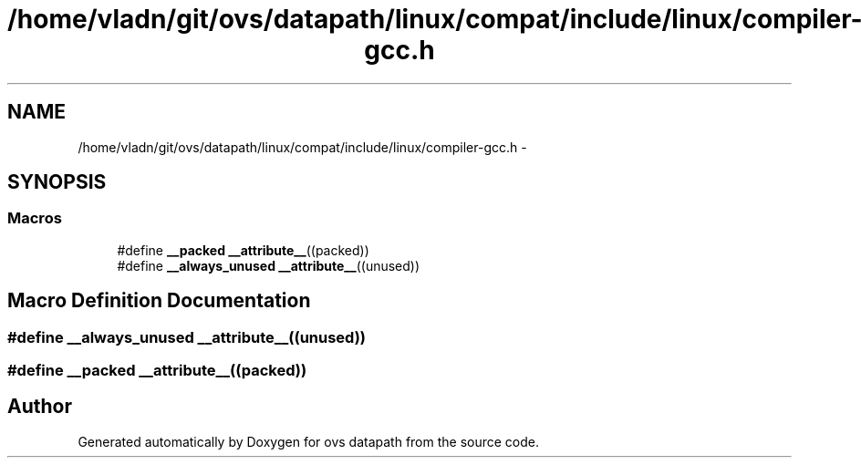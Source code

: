 .TH "/home/vladn/git/ovs/datapath/linux/compat/include/linux/compiler-gcc.h" 3 "Mon Aug 17 2015" "ovs datapath" \" -*- nroff -*-
.ad l
.nh
.SH NAME
/home/vladn/git/ovs/datapath/linux/compat/include/linux/compiler-gcc.h \- 
.SH SYNOPSIS
.br
.PP
.SS "Macros"

.in +1c
.ti -1c
.RI "#define \fB__packed\fP   \fB__attribute__\fP((packed))"
.br
.ti -1c
.RI "#define \fB__always_unused\fP   \fB__attribute__\fP((unused))"
.br
.in -1c
.SH "Macro Definition Documentation"
.PP 
.SS "#define __always_unused   \fB__attribute__\fP((unused))"

.SS "#define __packed   \fB__attribute__\fP((packed))"

.SH "Author"
.PP 
Generated automatically by Doxygen for ovs datapath from the source code\&.
